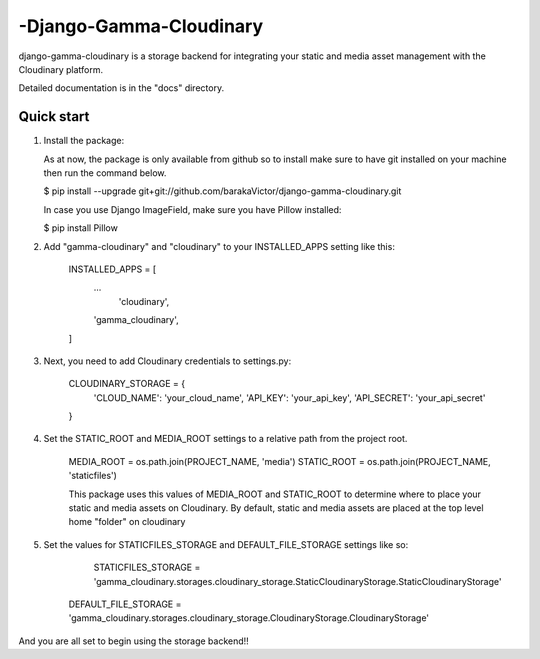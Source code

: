 =====
-Django-Gamma-Cloudinary
=====

django-gamma-cloudinary is a storage backend for integrating
your static and media asset management with the Cloudinary platform. 

Detailed documentation is in the "docs" directory.

Quick start
-----------
1.  Install the package:

    As at now, the package is only available from github so to install make sure to have
    git installed on your machine then run the command below.

    $ pip install --upgrade git+git://github.com/barakaVictor/django-gamma-cloudinary.git

    In case you use Django ImageField, make sure you have Pillow installed:

    $ pip install Pillow

2. Add "gamma-cloudinary" and "cloudinary" to your INSTALLED_APPS setting like this:

    INSTALLED_APPS = [
        ...
	    'cloudinary',
        'gamma_cloudinary',
    ]
    
3. Next, you need to add Cloudinary credentials to settings.py:

    CLOUDINARY_STORAGE = {
        'CLOUD_NAME': 'your_cloud_name',
        'API_KEY': 'your_api_key',
        'API_SECRET': 'your_api_secret'
    }

4. Set the STATIC_ROOT and MEDIA_ROOT settings to a relative path from the project root.

    MEDIA_ROOT = os.path.join(PROJECT_NAME, 'media')
    STATIC_ROOT = os.path.join(PROJECT_NAME, 'staticfiles')
    
    This package uses this values of MEDIA_ROOT and STATIC_ROOT to determine where to place your static and 
    media assets on Cloudinary. By default, static and media assets are placed at the top level home "folder" 
    on cloudinary

5. Set the values for STATICFILES_STORAGE and DEFAULT_FILE_STORAGE settings like so:
	
	STATICFILES_STORAGE = 'gamma_cloudinary.storages.cloudinary_storage.StaticCloudinaryStorage.StaticCloudinaryStorage'
    DEFAULT_FILE_STORAGE = 'gamma_cloudinary.storages.cloudinary_storage.CloudinaryStorage.CloudinaryStorage'

And you are all set to begin using the storage backend!!